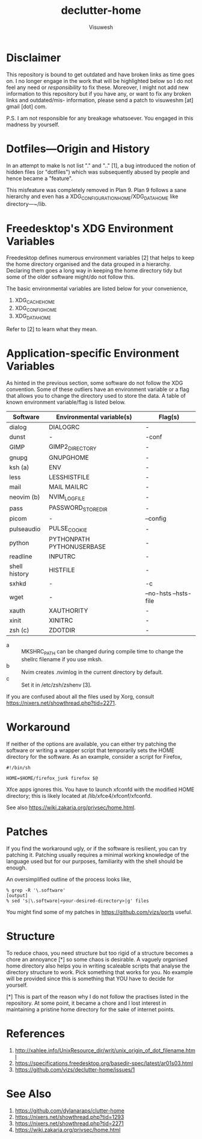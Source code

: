 #+TITLE: declutter-home
#+AUTHOR: Visuwesh

* Disclaimer

This repository is bound to get outdated and have broken links as time
goes on.  I no longer engage in the work that will be highlighted
below so I do not feel any need or /responsibility/ to fix these.
Moreover, I might not add new information to this repository but if
you have any, or want to fix any broken links and outdated/mis-
information, please send a patch to visuweshm [at] gmail [dot] com.

P.S. I am not responsible for any breakage whatsoever.  You engaged in
this madness by yourself.

* Dotfiles---Origin and History

In an attempt to make ls not list "." and ".."  [1], a bug introduced
the notion of hidden files (or "dotfiles") which was subsequently
abused by people and hence became a "feature".

This misfeature was completely removed in Plan 9.  Plan 9 follows a
sane hierarchy and even has a XDG_CONFIGURATION_HOME/XDG_DATA_HOME
like directory---~/lib.

* Freedesktop's XDG Environment Variables

Freedesktop defines numerous environment variables [2] that helps to
keep the home directory organised and the data grouped in a hierarchy.
Declaring them goes a long way in keeping the home directory tidy but
some of the older software might/do not follow this.

The basic environmental variables are listed below for your
convenience,

    1. XDG_CACHE_HOME
    2. XDG_CONFIG_HOME
    3. XDG_DATA_HOME

Refer to [2] to learn what they mean.

* Application-specific Environment Variables

As hinted in the previous section, some software do not follow the XDG
convention.  Some of these outliers have an environment variable or a
flag that allows you to change the directory used to store the data.
A table of known environment variable/flag is listed below.

| Software      | Environmental variable(s) | Flag(s)               |
|---------------+---------------------------+-----------------------|
| dialog        | DIALOGRC                  | -                     |
| dunst         | -                         | -conf                 |
| GIMP          | GIMP2_DIRECTORY           | -                     |
| gnupg         | GNUPGHOME                 | -                     |
| ksh (a)       | ENV                       | -                     |
| less          | LESSHISTFILE              | -                     |
| mail          | MAIL MAILRC               | -                     |
| neovim (b)    | NVIM_LOG_FILE             | -                     |
| pass          | PASSWORD_STORE_DIR        | -                     |
| picom         | -                         | --config              |
| pulseaudio    | PULSE_COOKIE              | -                     |
| python        | PYTHONPATH PYTHONUSERBASE | -                     |
| readline      | INPUTRC                   | -                     |
| shell history | HISTFILE                  | -                     |
| sxhkd         | -                         | -c                    |
| wget          | -                         | --no-hsts --hsts-file |
| xauth         | XAUTHORITY                | -                     |
| xinit         | XINITRC                   | -                     |
| zsh (c)       | ZDOTDIR                   | -                     |

- a :: MKSHRC_PATH can be changed during compile time to change the
  shellrc filename if you use mksh.
- b :: Nvim creates .nvimlog in the current directory by default.
- c :: Set it in /etc/zsh/zshenv [3].

If you are confused about all the files used by Xorg, consult
https://nixers.net/showthread.php?tid=2271.

* Workaround

If neither of the options are available, you can either try patching
the software or writing a wrapper script that temporarily sets the
HOME directory for the software.  As an example, consider a script for
Firefox,

#+BEGIN_EXAMPLE
#!/bin/sh

HOME=$HOME/firefox_junk firefox $@
#+END_EXAMPLE

Xfce apps ignores this.  You have to launch xfconfd with the modified
HOME directory; this is likely located at /lib/xfce4/xfconf/xfconfd.

See also https://wiki.zakaria.org/privsec/home.html.

* Patches

If you find the workaround ugly, or if the software is resilient, you
can try patching it.  Patching usually requires a minimal working
knowledge of the language used but for our purposes, familiarity with
the shell should be enough.

An oversimplified outline of the process looks like,

#+BEGIN_EXAMPLE
% grep -R '\.software'
[output]
% sed 's|\.software|<your-desired-directory>|g' files
#+END_EXAMPLE

You might find some of my patches in https://github.com/vizs/ports
useful.

* Structure

To reduce chaos, you need structure but too rigid of a structure
becomes a chore an annoyance [*] so some chaos is desirable.  A
vaguely organised home directory also helps you in writing scaleable
scripts that analyse the directory structure to work.  Pick something
that works for you.  No example will be provided since this is
something that YOU have to decide for yourself.

    [*] This is part of the reason why I do not follow the practises
        listed in the repository.  At some point, it became a chore
        and I lost interest in maintaining a pristine home directory
        for the sake of internet points.

* References

1. http://xahlee.info/UnixResource_dir/writ/unix_origin_of_dot_filename.html
2. https://specifications.freedesktop.org/basedir-spec/latest/ar01s03.html
3. https://github.com/vizs/declutter-home/issues/1

* See Also

1. https://github.com/dylanaraps/clutter-home
2. https://nixers.net/showthread.php?tid=1293
3. https://nixers.net/showthread.php?tid=2271
4. https://wiki.zakaria.org/privsec/home.html
